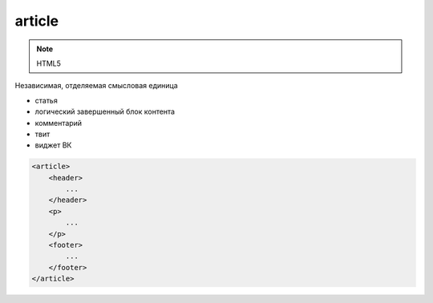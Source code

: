 article
=======

.. note:: HTML5

Независимая, отделяемая смысловая единица

* статья
* логический завершенный блок контента
* комментарий
* твит
* виджет ВК

.. code-block:: html

    <article>
        <header>
            ...
        </header>
        <p>
            ...
        </p>        
        <footer>
            ...
        </footer>
    </article>